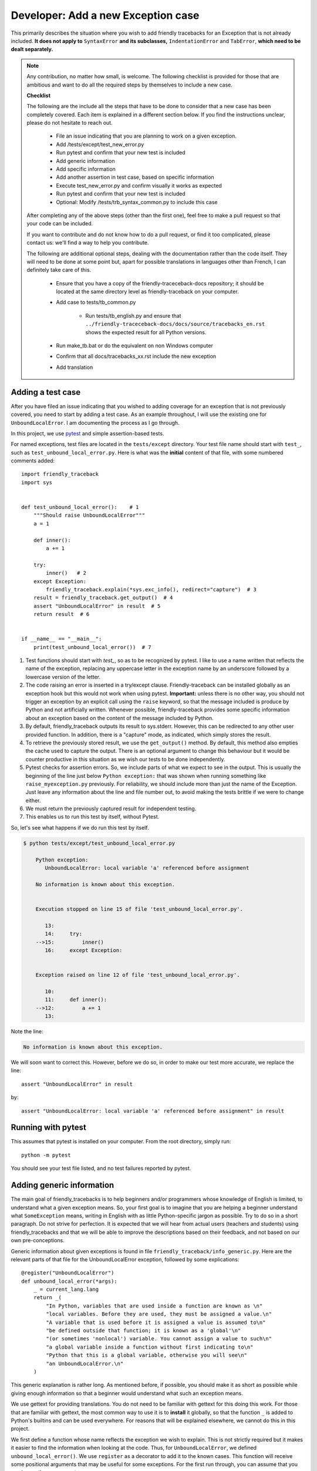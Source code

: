 .. _adding_exception:

Developer: Add a new Exception case
======================================

This primarily describes the situation where you wish to add friendly
tracebacks for an Exception that is not already included.
**It does not apply to** ``SyntaxError`` **and its subclasses,**
``IndentationError`` and ``TabError``, **which need to be dealt separately.**

.. note::

    Any contribution, no matter how small, is welcome. The following checklist
    is provided for those that are ambitious and want to do all the required 
    steps by themselves to include a new case.

    **Checklist**

    The following are the include all the steps that have to be done 
    to consider that a new case has been completely covered.
    Each item is explained in a different section below. If you find
    the instructions unclear, please do not hesitate to reach out.

        - File an issue indicating that you are planning to work on a
          given exception.
        - Add /tests/except/test_new_error.py
        - Run pytest and confirm that your new test is included
        - Add generic information
        - Add specific information
        - Add another assertion in test case, based on specific information
        - Execute test_new_error.py and confirm visually it works as expected
        - Run pytest and confirm that your new test is included
        - Optional: Modify /tests/trb_syntax_common.py to include this case

    After completing any of the above steps (other than the first one),
    feel free to make a pull request so that your code can be included.

    If you want to contribute and do not know how to do a pull request,
    or find it too complicated, please contact us: we'll find a way to help you
    contribute.


    The following are additional optional steps, dealing with the documentation
    rather than the code itself.
    They will need to be done at some point
    but, apart for possible translations in languages other than French,
    I can definitely take care of this.


        - Ensure that you have a copy of the friendly-traceceback-docs 
          repository; it should be located at the same directory level
          as friendly-traceback on your computer.
        - Add case to tests/tb_common.py
        
            - Run tests/tb_english.py and ensure that
              ``../friendly-traceceback-docs/docs/source/tracebacks_en.rst``
              shows the expected result for all Python versions.
        - Run make_tb.bat or do the equivalent on non Windows computer
        - Confirm that all docs/tracebacks_xx.rst include the new exception
        - Add translation

Adding a test case
------------------

After you have filed an issue indicating that you wished to
adding coverage for an exception that is not previously
covered, you need to start by adding a test case.
As an example throughout, I will use the existing one for
``UnboundLocalError``. I am documenting the process as I go through.

In this project, we use `pytest <https://docs.pytest.org/en/latest/>`_ and
simple assertion-based tests.

For named exceptions, test files are located in the ``tests/except`` directory.
Your test file name should start with ``test_``,
such as ``test_unbound_local_error.py``.
Here is what was the **initial** content of that file,
with some numbered comments added::

    import friendly_traceback
    import sys


    def test_unbound_local_error():    # 1
        """Should raise UnboundLocalError"""
        a = 1

        def inner():
            a += 1

        try:
            inner()   # 2
        except Exception:
            friendly_traceback.explain(*sys.exc_info(), redirect="capture")  # 3
        result = friendly_traceback.get_output()  # 4
        assert "UnboundLocalError" in result  # 5
        return result  # 6


    if __name__ == "__main__":
        print(test_unbound_local_error())  # 7


1. Test functions should start with `test_`, so as to be recognized by pytest.
   I like to use a name written that reflects the name of the exception,
   replacing any uppercase letter in the exception name by an underscore
   followed by a lowercase version of the letter.
2. The code raising an error is inserted in a try/except clause.
   Friendly-traceback can be installed globally as an exception hook but
   this would not work when using pytest. **Important:** unless there is no
   other way, you should not trigger an exception by an explicit call
   using the ``raise`` keyword, so that the message included is produce
   by Python and not artificially written. Whenever possible, friendly-traceback
   provides some specific information about an exception based on the content
   of the message included by Python.
3. By default, friendly_traceback outputs its result to sys.stderr.
   However, this can be redirected to any other user provided
   function. In addition, there is a "capture" mode, as indicated,
   which simply stores the result.
4. To retrieve the previously stored result, we use the
   ``get_output()`` method. By default, this method also empties
   the cache used to capture the output. There is an optional
   argument to change this behaviour but it would be counter
   productive in this situation as we wish our tests to be done
   independently.
5. Pytest checks for assertion errors. So, we include parts of
   what we expect to see in the output. This is usually the
   beginning of the line just below ``Python exception:`` that
   was shown when running something like ``raise_myexception.py``
   previously. For reliability, we should include more than
   just the name of the Exception. Just leave any information
   about the line and file number out, to avoid making the tests
   brittle if we were to change either.
6. We must return the previously captured result for independent
   testing.
7. This enables us to run this test by itself, without Pytest.

So, let's see what happens if we do run this test by itself.

.. code-block:: none

    $ python tests/except/test_unbound_local_error.py

        Python exception:
           UnboundLocalError: local variable 'a' referenced before assignment

        No information is known about this exception.


        Execution stopped on line 15 of file 'test_unbound_local_error.py'.

           13:
           14:     try:
        -->15:         inner()
           16:     except Exception:


        Exception raised on line 12 of file 'test_unbound_local_error.py'.

           10:
           11:     def inner():
        -->12:         a += 1
           13:

Note the line:

.. code-block:: none

    No information is known about this exception.

We will soon want to correct this. However, before we do so,
in order to make our test more accurate, we replace the line::

    assert "UnboundLocalError" in result

by::

    assert "UnboundLocalError: local variable 'a' referenced before assignment" in result


Running with pytest
-------------------

This assumes that pytest is installed on your computer.
From the root directory, simply run::

    python -m pytest

You should see your test file listed, and no test failures reported by pytest.

Adding generic information
--------------------------

The main goal of friendly_tracebacks is to help beginners and/or
programmers whose knowledge of English is limited,
to understand what a given exception means.
So, your first goal is to imagine that you are helping a beginner
understand what ``SomeException`` means, writing in English with
as little Python-specific jargon as possible.  Try to do
so in a short paragraph. Do not strive for perfection.
It is expected that we will hear from actual users
(teachers and students) using friendly_tracebacks and that we
will be able to improve the descriptions based on their feedback,
and not based on our own pre-conceptions.

Generic information about given exceptions is found in file
``friendly_traceback/info_generic.py``.
Here are the relevant parts of that file for the UnboundLocalError
exception, followed by some explications::

    @register("UnboundLocalError")
    def unbound_local_error(*args):
        _ = current_lang.lang
        return _(
            "In Python, variables that are used inside a function are known as \n"
            "local variables. Before they are used, they must be assigned a value.\n"
            "A variable that is used before it is assigned a value is assumed to\n"
            "be defined outside that function; it is known as a 'global'\n"
            "(or sometimes 'nonlocal') variable. You cannot assign a value to such\n"
            "a global variable inside a function without first indicating to\n"
            "Python that this is a global variable, otherwise you will see\n"
            "an UnboundLocalError.\n"
        )

This generic explanation is rather long. 
As mentioned before, if possible, you should make it 
as short as possible while giving enough information so that a beginner 
would understand what such an exception means.

We use gettext for providing translations. You do not need to be
familiar with gettext for this doing this work.
For those that are familiar with gettext, the most common way
to use it is to **install** it globally, so that the function ``_``
is added to Python's builtins and can be used everywhere.
For reasons that will be explained elsewhere, we cannot do this
in this project.

.. todo::

    Explain why we do not install gettext globally.

We first define a function whose name reflects the exception
we wish to explain.
This is not strictly required but it makes it easier to find the
information when looking at the code. Thus, for ``UnboundLocalError``,
we defined ``unbound_local_error()``.
We use ``register`` as a decorator to add it to the known
cases.
This function will receive some positional arguments that
may be useful for some exceptions.  For the first run through, you can
assume that you can ignore these arguments.

Ideally, this function should be inserted sorted alphabetically
in the file.

The first line of the function is::

    _ = current_lang.lang

This ensures that translations done by gettext are handled correctly.

Next, we return a string enclosed by ``_( )``; this is a call to
gettext to retrieve the correct translation.

For clarity, instead of using triple-quoted strings, we use Python's
automatic concatenation of adjacent strings to format the text.
Experience has shown us that this makes it much easier to
write the corresponding translations using Poedit.
Each string should represent a single line of text, and end with
a single ``\n``.


Add specific information
------------------------

.. note::

    In some cases, it could happen that no specific information, as
    described below, is needed. In this case, you should still define
    a function for the specific information, so that we know it has
    not been overlooked, but have that function simply return ``None``.

Let's look again at the output for UnboundLocalError.
At the top of the feedback given by friendly_traceback, we
see the following:

.. code-block:: none

    Python exception:
        UnboundLocalError: local variable 'a' referenced before assignment

The second line is the information given by Python.
Your goal should be to rephrase this information in a way that
is possibly easier to understand by beginners **and** which can
be translated into languages other than English.
It should also follow naturally from your generic information.

In some cases, such as ``SyntaxError``, we might need the actual
source code in order to provide some very specific information.
For now, we assume here that this is not the case.

Examining the line ``UnboundLocalError: local variable 'a' referenced before assignment``, we
see that it refers to a variable name, ``a``, which will almost
certainly be different when another user encounters a similar error.
Thus, our specific information should probably include this as a variable.

Specific information about given exceptions is found in file
``friendly_traceback/info_specific.py``.
Here are the relevant parts of that file for the UnboundLocalError
exception::

    @register("UnboundLocalError")
    def unbound_local_error(etype, value):
        _ = current_lang.lang
        # value is expected to be something like
        #
        # UnboundLocalError: local variable 'a' referenced before assignment
        #
        # By splitting value using ', we can extract the variable name.
        return _("The variable that appears to cause the problem is '{var_name}'.\n"
                 "Try inserting the statement\n"
                 "    global {var_name}\n"
                 "as the first line inside your function.").format(
            var_name=str(value).split("'")[1]
        )

I assume that this is similar enough to the situation for the
generic information case that it does not warrant additional
explanation.

If you find that some additional explanation is needed,
please contact me or file an issue.

Add another assertion 
---------------------

To ensure that Friendly-traceback does not misidentify a given case,
include another assertion in the test,
this one based on the specific information given in your test case.
This test should not pass simply based on the 
information given by Python: it should rely on the specificity of the 
explanation you provide.  In the example I give above, the additional 
assertion is::

    assert "The variable that appears to cause the problem is 'a'." in result

To ensure that this will not cause problems when creating sample tracebacks 
for languages other than English, we make sure to check this assertion
only if the language set is English.

And here, after quite a few revisions,
is the **final** content of that file, where the initial 
single very basic assertion has been replaced by two longer ones.
While this was not necessary, I also moved the offending Python code out
of the test function, and made is slightly more complicated as it 
gave a more interesting traceback, showing the values of
local and global variables, which was not something 
that could be done when I first created this example::

    # More complex example than needed - used for documentation
    import friendly_traceback

    b = 2

    def outer():
        a = 1

        def inner():
            c = 3
            a = a + b + c
        inner()


    def test_unbound_local_error():
        """Should raise UnboundLocalError"""

        try:
            outer()
        except Exception:
            friendly_traceback.explain(redirect="capture")
        result = friendly_traceback.get_output()
        assert "UnboundLocalError: local variable 'a' referenced" in result
        if friendly_traceback.get_lang() == 'en':
            assert "The variable that appears to cause the problem is 'a'." in result
        return result

    if __name__ == "__main__":
        print(test_unbound_local_error())


The following is the output for this revised example::
                                                            
    Python exception:                                                                
        UnboundLocalError: local variable 'a' referenced before assignment           
                                                                                     
    In Python, variables that are used inside a function are known as                
    local variables. Before they are used, they must be assigned a value.            
    A variable that is used before it is assigned a value is assumed to              
    be defined outside that function; it is known as a 'global'                      
    (or sometimes 'nonlocal') variable. You cannot assign a value to such            
    a global variable inside a function without first indicating to                  
    Python that this is a global variable, otherwise you will see                    
    an UnboundLocalError.                                                            
                                                                                     
    Likely cause based on the information given by Python:                           
        The variable that appears to cause the problem is 'a'.                       
        Perhaps the statement                                                        
            global a                                                                 
        should have been included as the first line inside your function.            
                                                                                     
    Execution stopped on line 20 of file 'tests\except\test_unbound_local_error.py'. 
                                                                                     
       18:                                                                           
       19:     try:                                                                  
    -->20:         outer()                                                           
       21:     except Exception:                                                     
                                                                                     
    global outer: <function outer>                                                   
                                                                                     
    Exception raised on line 12 of file 'tests\except\test_unbound_local_error.py'.  
                                                                                     
       10:     def inner():                                                          
       11:         c = 3                                                             
    -->12:         a = a + b + c                                                     
       13:     inner()                                                               
                                                                                     
    global b: 2                                                                      
    c: 3                                                                             



.. important::

    Each test case should contain at least two distinct assertions:

    1. One based on the information given by Python about the exception.
    2. One or more based on the specific information information provided by
       Friendly-traceback. These should be only checked if the language 
       is set to English (``'en'``)


Test your work
--------------

Now that you have added the generic and specific information,
you should test again by running something like::

    python tests/except/test_my_exception.py

and confirm that the result is acceptable.

Once this is done, run pytest once again from the root directory to make
sure that your new case is included correctly in the test suite.

Make a pull request
--------------------

Before submitting your code, you should make sure that it
is formatted correctly according to `black <https://github.com/ambv/black>`_

However, we ask that you ensures that your added text
uses the one-line-per-string format described above.
If black reformats your code such that this is not the case, you
can temporarily turn it off and back on around the relevant
code.  Here's an example that we currently have in our code::

    # fmt: off
    return _(
        "\n"
        "Python exception: \n"
        "    {name}: {value}\n"
        "\n"
        "{explanation}"
    ).format(name=name, value=value, explanation=explanation)
    # fmt: on

Next, you should make sure that your local repository is up to date
and fix any conflict that might be arising.

Finally, you can proceed with a `pull request <https://help.github.com/en/articles/creating-a-pull-request>`_.
If the information provided in that link is not clear, please do
not hesitate to ask for clarification.


Adding to an existing exception
-------------------------------

.. todo::

   Adding to an existing exception to be written

Additional optional steps
-------------------------

.. todo::

    Additional optional steps to be written.

Adding to tb_common
~~~~~~~~~~~~~~~~~~~

.. todo::

    Adding to tb_common steps to be written.
